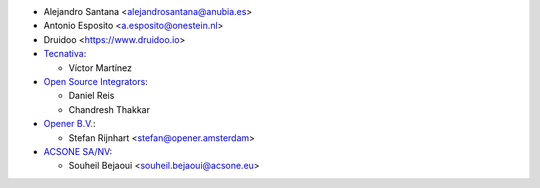 * Alejandro Santana <alejandrosantana@anubia.es>
* Antonio Esposito <a.esposito@onestein.nl>
* Druidoo <https://www.druidoo.io>

* `Tecnativa <https://www.tecnativa.com>`_:

  * Víctor Martínez

* `Open Source Integrators <https://www.opensourceintegrators.com/>`_:

  * Daniel Reis
  * Chandresh Thakkar

* `Opener B.V. <https://opener.amsterdam/>`_:

  * Stefan Rijnhart <stefan@opener.amsterdam>

* `ACSONE SA/NV <https://acsone.eu/>`_:

  * Souheil Bejaoui <souheil.bejaoui@acsone.eu>
